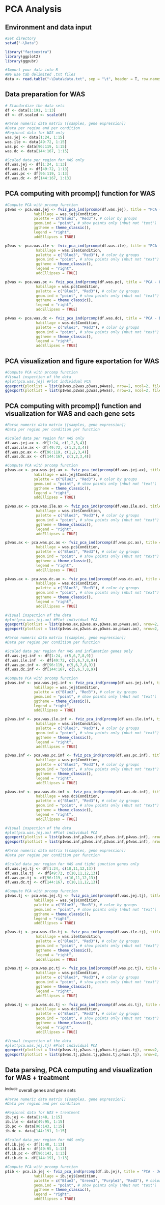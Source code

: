 * PCA Analysis

** Environment and data input
#+begin_src R :session *R* :eval yes :exports code :tangle ./src/PCA_analysis.R
#Set directory
setwd("~\Data")

library("factoextra")
library(ggplot2)
library(ggpubr)

#Import your data into R
#We use tab delimited .txt files
data <- read.table("~\Data\data.txt", sep = "\t", header = T, row.names = 1)
#+END_SRC

** Data preparation for WAS
#+begin_src R :session *R* :eval yes :exports code :tangle ./src/PCA_analysis.R
# Standardize the data sets
df <- data[1:191, 1:13]
df <- df.scaled <- scale(df)

#Parse numeric data matrix ([samples, gene expression])
#Data per region and per condition
#Regional data for WAS only
was.jej <- data[1:24, 1:15]
was.ile <- data[49:72, 1:15]
was.pc <- data[96:119, 1:15]
was.dc <- data[144:167, 1:15]

#Scaled data per region for WAS only
df.was.jej <- df[1:24, 1:13]
df.was.ile <- df[49:72, 1:13]
df.was.pc <- df[96:119, 1:13]
df.was.dc <- df[144:167, 1:13]
#+END_SRC

** PCA computing with prcomp() function for WAS
#+begin_src R :session *R* :eval yes :exports code :tangle ./src/PCA_analysis.R
#Compute PCA with prcomp function
p1was <- pca.was.jej <- fviz_pca_ind(prcomp(df.was.jej), title = "PCA - Jejunum",
             habillage = was.jej$Condition,
             palette = c("Blue3", "Red3"), # color by groups
             geom.ind = "point", # show points only (nbut not "text")
             ggtheme = theme_classic(),
             legend = "right",
             addEllipses = TRUE)

p2was <- pca.was.ile <- fviz_pca_ind(prcomp(df.was.ile), title = "PCA - Ileum",
              habillage = was.ile$Condition,
              palette = c("Blue3", "Red3"), # color by groups
              geom.ind = "point", # show points only (nbut not "text")
              ggtheme = theme_classic(),
              legend = "right",
              addEllipses = TRUE)

p3was <- pca.was.pc <- fviz_pca_ind(prcomp(df.was.pc), title = "PCA - Proximal colon",
              habillage = was.pc$Condition,
              palette = c("Blue3", "Red3"), # color by groups
              geom.ind = "point", # show points only (nbut not "text")
              ggtheme = theme_classic(),
              legend = "right",
              addEllipses = TRUE)

p4was <- pca.was.dc <- fviz_pca_ind(prcomp(df.was.dc), title = "PCA - Distal colon",
              habillage = was.dc$Condition,
              palette = c("Blue3", "Red3"), # color by groups
              geom.ind = "point", # show points only (nbut not "text")
              ggtheme = theme_classic(),
              legend = "right",
              addEllipses = TRUE)
#+END_SRC

** PCA visualization and figure exportation for WAS
#+begin_src R :session *R* :eval yes :exports code :tangle ./src/PCA_analysis.R
#Compute PCA with prcomp function
#Visual inspection of the data
#plot(pca.was.jej) #Plot individual PCA
ggexport(plotlist = list(p1was,p2was,p3was,p4was), nrow=2, ncol=2, filename = "PCA_WAS.pdf", width = 800, height = 800)
ggexport(plotlist = list(p1was,p2was,p3was,p4was), nrow=2, ncol=2, filename = "PCA_WAS.png", width = 2400, height = 2400, res = 300)
#+END_SRC
[[./Data/PCA_WAS001.png]]

** PCA computing with prcomp() function and visualization for WAS and each gene sets
#+begin_src R :session *R* :eval yes :exports code :tangle ./src/PCA_analysis.R
#Parse numeric data matrix ([samples, gene expression])
#Data per region per condition per function

#Scaled data per region for WAS only
df.was.jej.ax <- df[1:24, c(1,2,3,4)]
df.was.ile.ax <- df[49:72, c(1,2,3,4)]
df.was.pc.ax <- df[96:119, c(1,2,3,4)]
df.was.dc.ax <- df[144:167, c(1,2,3,4)]

#Compute PCA with prcomp function
p1was.ax <- pca.was.jej.ax <- fviz_pca_ind(prcomp(df.was.jej.ax), title = "PCA - Jejunum",
             habillage = was.jej$Condition,
             palette = c("Blue3", "Red3"), # color by groups
             geom.ind = "point", # show points only (nbut not "text")
             ggtheme = theme_classic(),
             legend = "right",
             addEllipses = TRUE)

p2was.ax <- pca.was.ile.ax <- fviz_pca_ind(prcomp(df.was.ile.ax), title = "PCA - Ileum",
              habillage = was.ile$Condition,
              palette = c("Blue3", "Red3"), # color by groups
              geom.ind = "point", # show points only (nbut not "text")
              ggtheme = theme_classic(),
              legend = "right",
              addEllipses = TRUE)

p3was.ax <- pca.was.pc.ax <- fviz_pca_ind(prcomp(df.was.pc.ax), title = "PCA - Proximal colon",
              habillage = was.pc$Condition,
              palette = c("Blue3", "Red3"), # color by groups
              geom.ind = "point", # show points only (nbut not "text")
              ggtheme = theme_classic(),
              legend = "right",
              addEllipses = TRUE)

p4was.ax <- pca.was.dc.ax <- fviz_pca_ind(prcomp(df.was.dc.ax), title = "PCA - Distal colon",
              habillage = was.dc$Condition,
              palette = c("Blue3", "Red3"), # color by groups
              geom.ind = "point", # show points only (nbut not "text")
              ggtheme = theme_classic(),
              legend = "right",
              addEllipses = TRUE)

#Visual inspection of the data
#plot(pca.was.jej.ax) #Plot individual PCA
ggexport(plotlist = list(p1was.ax,p2was.ax,p3was.ax,p4was.ax), nrow=2, ncol=2, filename = "PCA_WAS_AntiOx.pdf", width = 800, height = 800)
ggexport(plotlist = list(p1was.ax,p2was.ax,p3was.ax,p4was.ax), nrow=2, ncol=2, filename = "PCA_WAS_AntiOx.png", width = 2400, height = 2400, res = 300)
#+END_SRC
[[./Data/PCA_WAS_AntiOx001.png]]

#+begin_src R :session *R* :eval yes :exports code :tangle ./src/PCA_analysis.R
#Parse numeric data matrix ([samples, gene expression])
#Data per region per condition per function

#Scaled data per region for WAS and inflamation genes only
df.was.jej.inf <- df[1:24, c(5,6,7,8,9)]
df.was.ile.inf  <- df[49:72, c(5,6,7,8,9)]
df.was.pc.inf <- df[96:119, c(5,6,7,8,9)]
df.was.dc.inf <- df[144:167, c(5,6,7,8,9)]

#Compute PCA with prcomp function
p1was.inf <- pca.was.jej.inf <- fviz_pca_ind(prcomp(df.was.jej.inf), title = "PCA - Jejunum",
             habillage = was.jej$Condition,
             palette = c("Blue3", "Red3"), # color by groups
             geom.ind = "point", # show points only (nbut not "text")
             ggtheme = theme_classic(),
             legend = "right",
             addEllipses = TRUE)

p2was.inf <- pca.was.ile.inf <- fviz_pca_ind(prcomp(df.was.ile.inf), title = "PCA - Ileum",
              habillage = was.ile$Condition,
              palette = c("Blue3", "Red3"), # color by groups
              geom.ind = "point", # show points only (nbut not "text")
              ggtheme = theme_classic(),
              legend = "right",
              addEllipses = TRUE)

p3was.inf <- pca.was.pc.inf <- fviz_pca_ind(prcomp(df.was.pc.inf), title = "PCA - Proximal colon",
              habillage = was.pc$Condition,
              palette = c("Blue3", "Red3"), # color by groups
              geom.ind = "point", # show points only (nbut not "text")
              ggtheme = theme_classic(),
              legend = "right",
              addEllipses = TRUE)

p4was.inf <- pca.was.dc.inf <- fviz_pca_ind(prcomp(df.was.dc.inf), title = "PCA - Distal colon",
              habillage = was.dc$Condition,
              palette = c("Blue3", "Red3"), # color by groups
              geom.ind = "point", # show points only (nbut not "text")
              ggtheme = theme_classic(),
              legend = "right",
              addEllipses = TRUE)

#Visual inspection of the data
#plot(pca.was.jej.ax) #Plot individual PCA
ggexport(plotlist = list(p1was.inf,p2was.inf,p3was.inf,p4was.inf), nrow=2, ncol=2, filename = "PCA_WAS_Inflammation.pdf", width = 800, height = 800)
ggexport(plotlist = list(p1was.inf,p2was.inf,p3was.inf,p4was.inf), nrow=2, ncol=2, filename = "PCA_WAS_Inflammation.png", width = 2400, height = 2400, res = 300)
#+END_SRC
[[./Data/PCA_WAS_Inflammation001.png]]

#+begin_src R :session *R* :eval yes :exports code :tangle ./src/PCA_analysis.R
#Parse numeric data matrix ([samples, gene expression])
#Data per region per condition per function

#Scaled data per region for WAS and tight junction genes only
df.was.jej.tj <- df[1:24, c(10,11,12,13)]
df.was.ile.tj  <- df[49:72, c(10,11,12,13)]
df.was.pc.tj <- df[96:119, c(10,11,12,13)]
df.was.dc.tj <- df[144:167, c(10,11,12,13)]

#Compute PCA with prcomp function
p1was.tj <- pca.was.jej.tj <- fviz_pca_ind(prcomp(df.was.jej.tj), title = "PCA - Jejunum",
             habillage = was.jej$Condition,
             palette = c("Blue3", "Red3"), # color by groups
             geom.ind = "point", # show points only (nbut not "text")
             ggtheme = theme_classic(),
             legend = "right",
             addEllipses = TRUE)

p2was.tj <- pca.was.ile.tj <- fviz_pca_ind(prcomp(df.was.ile.tj), title = "PCA - Ileum",
              habillage = was.ile$Condition,
              palette = c("Blue3", "Red3"), # color by groups
              geom.ind = "point", # show points only (nbut not "text")
              ggtheme = theme_classic(),
              legend = "right",
              addEllipses = TRUE)

p3was.tj <- pca.was.pc.tj <- fviz_pca_ind(prcomp(df.was.pc.tj), title = "PCA - Proximal colon",
              habillage = was.pc$Condition,
              palette = c("Blue3", "Red3"), # color by groups
              geom.ind = "point", # show points only (nbut not "text")
              ggtheme = theme_classic(),
              legend = "right",
              addEllipses = TRUE)

p4was.tj <- pca.was.dc.tj <- fviz_pca_ind(prcomp(df.was.dc.tj), title = "PCA - Distal colon",
              habillage = was.dc$Condition,
              palette = c("Blue3", "Red3"), # color by groups
              geom.ind = "point", # show points only (nbut not "text")
              ggtheme = theme_classic(),
              legend = "right",
              addEllipses = TRUE)

#Visual inspection of the data
#plot(pca.was.jej.tj) #Plot individual PCA
ggexport(plotlist = list(p1was.tj,p2was.tj,p3was.tj,p4was.tj), nrow=2, ncol=2, filename = "PCA_WAS_TightJunction.pdf", width = 800, height = 800)
ggexport(plotlist = list(p1was.tj,p2was.tj,p3was.tj,p4was.tj), nrow=2, ncol=2, filename = "PCA_WAS_TightJunction.png", width = 2400, height = 2400, res = 300)
#+END_SRC
[[./Data/PCA_WAS_TightJunction001.png]]


** Data parsing, PCA computing and visualization for WAS + treatment
^Include overall genes and gene sets
#+begin_src R :session *R* :eval yes :exports code :tangle ./src/PCA_analysis.R
#Parse numeric data matrix ([samples, gene expression])
#Data per region and per condition

#Regional data for WAS + treatment
ib.jej <- data[1:48, 1:15]
ib.ile <- data[49:95, 1:15]
ib.pc <- data[96:143, 1:15]
ib.dc <- data[144:191, 1:15]

#Scaled data per region for WAS only
df.ib.jej <- df[1:48, 1:13]
df.ib.ile <- df[49:95, 1:13]
df.ib.pc <- df[96:143, 1:13]
df.ib.dc <- df[144:191, 1:13]

#Compute PCA with prcomp function
p1ib <- pca.ib.jej <- fviz_pca_ind(prcomp(df.ib.jej), title = "PCA - Jejunum",
             habillage = ib.jej$Condition,
             palette = c("Blue3", "Green3", "Purple3", "Red3"), # color by groups
             geom.ind = "point", # show points only (nbut not "text")
             ggtheme = theme_classic(),
             legend = "right",
             addEllipses = TRUE)

p2ib <- pca.ib.ile <- fviz_pca_ind(prcomp(df.ib.ile), title = "PCA - Ileum",
              habillage = ib.ile$Condition,
              palette = c("Blue3", "Green3", "Purple3", "Red3"), # color by groups
              geom.ind = "point", # show points only (nbut not "text")
              ggtheme = theme_classic(),
              legend = "right",
              addEllipses = TRUE)

p3ib <- pca.ib.pc <- fviz_pca_ind(prcomp(df.ib.pc), title = "PCA - Proximal colon",
              habillage = ib.pc$Condition,
              palette = c("Blue3", "Green3", "Purple3", "Red3"), # color by groups
              geom.ind = "point", # show points only (nbut not "text")
              ggtheme = theme_classic(),
              legend = "right",
              addEllipses = TRUE)

p4ib <- pca.ib.dc <- fviz_pca_ind(prcomp(df.ib.dc), title = "PCA - Distal colon",
              habillage = ib.dc$Condition,
              palette = c("Blue3", "Green3", "Purple3", "Red3"), # color by groups
              geom.ind = "point", # show points only (nbut not "text")
              ggtheme = theme_classic(),
              legend = "right",
              addEllipses = TRUE)

#Visual inspection of the data
#plot(pca.ib.jej) #Plot individual PCA
ggexport(plotlist = list(p1ib,p2ib,p3ib,p4ib), nrow=2, ncol=2, filename = "PCA_IB.pdf", width = 800, height = 800)
ggexport(plotlist = list(p1ib,p2ib,p3ib,p4ib), nrow=2, ncol=2, filename = "PCA_IB.png", width = 2400, height = 2400, res = 300)
#+END_SRC
[[./Data/PCA_IB001.png]]

#+begin_src R :session *R* :eval yes :exports code :tangle ./src/PCA_analysis.R
#Parse numeric data matrix ([samples, gene expression])
#Data per region per condition per function

#Scaled data per region for WAS and antioxydant genes only
df.ib.jej.ax <- df[1:48, c(1,2,3,4)]
df.ib.ile.ax <- df[49:95, c(1,2,3,4)]
df.ib.pc.ax <- df[96:143, c(1,2,3,4)]
df.ib.dc.ax <- df[144:191, c(1,2,3,4)]

p1ib.ax <- pca.ib.jej.ax <- fviz_pca_ind(prcomp(df.ib.jej.ax), title = "PCA - Jejunum",
             habillage = ib.jej$Condition,
             palette = c("Blue3", "Green3", "Purple3", "Red3"), # color by groups
             geom.ind = "point", # show points only (nbut not "text")
             ggtheme = theme_classic(),
             legend = "right",
             addEllipses = TRUE)

p2ib.ax <- pca.ib.ile.ax <- fviz_pca_ind(prcomp(df.ib.ile.ax), title = "PCA - Ileum",
              habillage = ib.ile$Condition,
              palette = c("Blue3", "Green3", "Purple3", "Red3"), # color by groups
              geom.ind = "point", # show points only (nbut not "text")
              ggtheme = theme_classic(),
              legend = "right",
              addEllipses = TRUE)

p3ib.ax <- pca.ib.pc.ax <- fviz_pca_ind(prcomp(df.ib.pc.ax), title = "PCA - Proximal colon",
              habillage = ib.pc$Condition,
              palette = c("Blue3", "Green3", "Purple3", "Red3"), # color by groups
              geom.ind = "point", # show points only (nbut not "text")
              ggtheme = theme_classic(),
              legend = "right",
              addEllipses = TRUE)

p4ib.ax <- pca.ib.dc.ax <- fviz_pca_ind(prcomp(df.ib.dc.ax), title = "PCA - Distal colon",
              habillage = ib.dc$Condition,
              palette = c("Blue3", "Green3", "Purple3", "Red3"), # color by groups
              geom.ind = "point", # show points only (nbut not "text")
              ggtheme = theme_classic(),
              legend = "right",
              addEllipses = TRUE)

#Visual inspection of the data
#plot(pca.ib.jej.ax) #Plot individual PCA
ggexport(plotlist = list(p1ib.ax,p2ib.ax,p3ib.ax,p4ib.ax), nrow=2, ncol=2, filename = "PCA_IB_Antioxydant.pdf", width = 800, height = 800)
ggexport(plotlist = list(p1ib.ax,p2ib.ax,p3ib.ax,p4ib.ax), nrow=2, ncol=2, filename = "PCA_IB_Antioxydant.png", width = 2400, height = 2400, res = 300)
#+END_SRC
[[./Data/PCA_IB_Antioxydant001.png]]

#+begin_src R :session *R* :eval yes :exports code :tangle ./src/PCA_analysis.R
#Parse numeric data matrix ([samples, gene expression])
#Data per region per condition per function

#Scaled data per region for WAS and inflamation genes only
df.ib.jej.inf <- df[1:48, c(5,6,7,8,9)]
df.ib.ile.inf  <- df[49:95, c(5,6,7,8,9)]
df.ib.pc.inf <- df[96:143, c(5,6,7,8,9)]
df.ib.dc.inf <- df[144:191, c(5,6,7,8,9)]

p1ib.inf <- pca.ib.jej.inf <- fviz_pca_ind(prcomp(df.ib.jej.inf), title = "PCA - Jejunum",
             habillage = ib.jej$Condition,
             palette = c("Blue3", "Green3", "Purple3", "Red3"), # color by groups
             geom.ind = "point", # show points only (nbut not "text")
             ggtheme = theme_classic(),
             legend = "right",
             addEllipses = TRUE)

p2ib.inf <- pca.ib.ile.inf <- fviz_pca_ind(prcomp(df.ib.ile.inf), title = "PCA - Ileum",
              habillage = ib.ile$Condition,
              palette = c("Blue3", "Green3", "Purple3", "Red3"), # color by groups
              geom.ind = "point", # show points only (nbut not "text")
              ggtheme = theme_classic(),
              legend = "right",
              addEllipses = TRUE)

p3ib.inf <- pca.ib.pc.inf <- fviz_pca_ind(prcomp(df.ib.pc.inf), title = "PCA - Proximal colon",
              habillage = ib.pc$Condition,
              palette = c("Blue3", "Green3", "Purple3", "Red3"), # color by groups
              geom.ind = "point", # show points only (nbut not "text")
              ggtheme = theme_classic(),
              legend = "right",
              addEllipses = TRUE)

p4ib.inf <- pca.ib.dc.inf <- fviz_pca_ind(prcomp(df.ib.dc.inf), title = "PCA - Distal colon",
              habillage = ib.dc$Condition,
              palette = c("Blue3", "Green3", "Purple3", "Red3"), # color by groups
              geom.ind = "point", # show points only (nbut not "text")
              ggtheme = theme_classic(),
              legend = "right",
              addEllipses = TRUE)

#Visual inspection of the data
#plot(pca.ib.jej.inf) #Plot individual PCA
ggexport(plotlist = list(p1ib.inf,p2ib.inf,p3ib.inf,p4ib.inf), nrow=2, ncol=2, filename = "PCA_IB_Inflammation.pdf", width = 800, height = 800)
ggexport(plotlist = list(p1ib.inf,p2ib.inf,p3ib.inf,p4ib.inf), nrow=2, ncol=2, filename = "PCA_IB_Inflammation.png", width = 2400, height = 2400, res = 300)
#+END_SRC
[[./Data/PCA_IB_Inflammation001.png]]

#+begin_src R :session *R* :eval yes :exports code :tangle ./src/PCA_analysis.R
#Parse numeric data matrix ([samples, gene expression])
#Data per region per condition per function

#Scaled data per region for WAS and tight junction genes only
df.ib.jej.tj <- df[1:48, c(10,11,12,13)]
df.ib.ile.tj  <- df[49:95, c(10,11,12,13)]
df.ib.pc.tj <- df[96:143, c(10,11,12,13)]
df.ib.dc.tj <- df[144:191, c(10,11,12,13)]

p1ib.tj <- pca.ib.jej.tj <- fviz_pca_ind(prcomp(df.ib.jej.tj), title = "PCA - Jejunum",
             habillage = ib.jej$Condition,
             palette = c("Blue3", "Green3", "Purple3", "Red3"), # color by groups
             geom.ind = "point", # show points only (nbut not "text")
             ggtheme = theme_classic(),
             legend = "right",
             addEllipses = TRUE)

p2ib.tj <- pca.ib.ile.tj <- fviz_pca_ind(prcomp(df.ib.ile.tj), title = "PCA - Ileum",
              habillage = ib.ile$Condition,
              palette = c("Blue3", "Green3", "Purple3", "Red3"), # color by groups
              geom.ind = "point", # show points only (nbut not "text")
              ggtheme = theme_classic(),
              legend = "right",
              addEllipses = TRUE)

p3ib.tj <- pca.ib.pc.tj <- fviz_pca_ind(prcomp(df.ib.pc.tj), title = "PCA - Proximal colon",
              habillage = ib.pc$Condition,
              palette = c("Blue3", "Green3", "Purple3", "Red3"), # color by groups
              geom.ind = "point", # show points only (nbut not "text")
              ggtheme = theme_classic(),
              legend = "right",
              addEllipses = TRUE)

p4ib.tj <- pca.ib.dc.tj <- fviz_pca_ind(prcomp(df.ib.dc.tj), title = "PCA - Distal colon",
              habillage = ib.dc$Condition,
              palette = c("Blue3", "Green3", "Purple3", "Red3"), # color by groups
              geom.ind = "point", # show points only (nbut not "text")
              ggtheme = theme_classic(),
              legend = "right",
              addEllipses = TRUE)

#Visual inspection of the data
#plot(pca.ib.jej.tj) #Plot individual PCA
ggexport(plotlist = list(p1ib.tj,p2ib.tj,p3ib.tj,p4ib.tj), nrow=2, ncol=2, filename = "PCA_IB_TightJunction.pdf", width = 800, height = 800)
ggexport(plotlist = list(p1ib.tj,p2ib.tj,p3ib.tj,p4ib.tj), nrow=2, ncol=2, filename = "PCA_IB_TightJunction.png", width = 2400, height = 2400, res = 300)
#+END_SRC
[[./Data/PCA_IB_Inflammation001.png]]


* FAMD - Factor Analysis of Mixed Data
#+begin_src R :session *R* :eval yes :exports code :tangle ./src/PCA_analysis.R
library("FactoMineR")
library("factoextra")

data <- read.table("data.txt", sep = "\t", header = T, row.names = 1)
res.famd <- FAMD(data, graph = FALSE) # Standardize the data sets

famd1 <- fviz_mfa_ind(res.famd,
             habillage = "Condition", # color by groups
             palette = c("Blue3", "Green3", "Purple3", "Red3"), # color by groups
             geom = c("point"),
             addEllipses = TRUE, ellipse.type = "confidence",
             repel = TRUE) # Avoid text overlapping

famd2 <- fviz_ellipses(res.famd, c("Organ", "Condition"),
             palette = c("Blue3", "coral", "Green3", "Purple3", "gold1", "orange2", "orangered2", "Red3"),
             geom = c("point"),
             repel = TRUE)

ggexport(plotlist = list(famd1, famd2), nrow=2, filename = "FAMD.pdf", width = 800, height = 800)
ggexport(plotlist = list(famd1, famd2), nrow=2, filename = "FAMD.png", width = 2400, height = 2400, res = 300)
#+END_SRC
[[./Data/FAMD001.png]]
